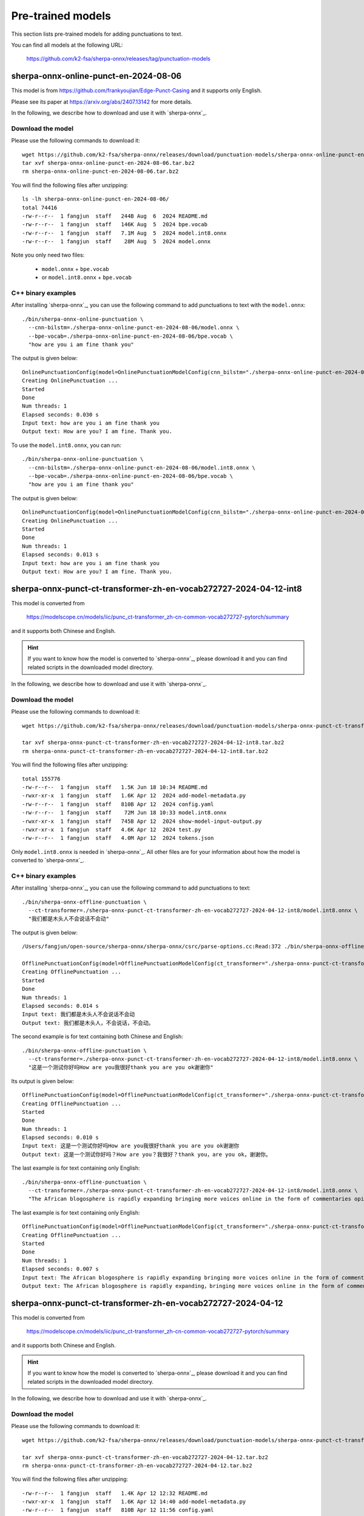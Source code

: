 Pre-trained models
==================

This section lists pre-trained models for adding punctuations to text.

You can find all models at the following URL:

  `<https://github.com/k2-fsa/sherpa-onnx/releases/tag/punctuation-models>`_

sherpa-onnx-online-punct-en-2024-08-06
----------------------------------------

This model is from `<https://github.com/frankyoujian/Edge-Punct-Casing>`_
and it supports only English.

Please see its paper at `<https://arxiv.org/abs/2407.13142>`_ for more details.

In the following, we describe how to download and use it with `sherpa-onnx`_.

Download the model
^^^^^^^^^^^^^^^^^^

Please use the following commands to download it::

  wget https://github.com/k2-fsa/sherpa-onnx/releases/download/punctuation-models/sherpa-onnx-online-punct-en-2024-08-06.tar.bz2
  tar xvf sherpa-onnx-online-punct-en-2024-08-06.tar.bz2
  rm sherpa-onnx-online-punct-en-2024-08-06.tar.bz2

You will find the following files after unzipping::

  ls -lh sherpa-onnx-online-punct-en-2024-08-06/
  total 74416
  -rw-r--r--  1 fangjun  staff   244B Aug  6  2024 README.md
  -rw-r--r--  1 fangjun  staff   146K Aug  5  2024 bpe.vocab
  -rw-r--r--  1 fangjun  staff   7.1M Aug  5  2024 model.int8.onnx
  -rw-r--r--  1 fangjun  staff    28M Aug  5  2024 model.onnx

Note you only need two files:

  - ``model.onnx`` + ``bpe.vocab``
  - or ``model.int8.onnx`` + ``bpe.vocab``

C++ binary examples
^^^^^^^^^^^^^^^^^^^

After installing `sherpa-onnx`_, you can use the following command to add punctuations to text
with the ``model.onnx``::

  ./bin/sherpa-onnx-online-punctuation \
    --cnn-bilstm=./sherpa-onnx-online-punct-en-2024-08-06/model.onnx \
    --bpe-vocab=./sherpa-onnx-online-punct-en-2024-08-06/bpe.vocab \
    "how are you i am fine thank you"

The output is given below::

  OnlinePunctuationConfig(model=OnlinePunctuationModelConfig(cnn_bilstm="./sherpa-onnx-online-punct-en-2024-08-06/model.onnx", bpe_vocab="./sherpa-onnx-online-punct-en-2024-08-06/bpe.vocab", num_threads=1, debug=False, provider="cpu"))
  Creating OnlinePunctuation ...
  Started
  Done
  Num threads: 1
  Elapsed seconds: 0.030 s
  Input text: how are you i am fine thank you
  Output text: How are you? I am fine. Thank you.

To use the ``model.int8.onnx``, you can run::

  ./bin/sherpa-onnx-online-punctuation \
    --cnn-bilstm=./sherpa-onnx-online-punct-en-2024-08-06/model.int8.onnx \
    --bpe-vocab=./sherpa-onnx-online-punct-en-2024-08-06/bpe.vocab \
    "how are you i am fine thank you"

The output is given below::

  OnlinePunctuationConfig(model=OnlinePunctuationModelConfig(cnn_bilstm="./sherpa-onnx-online-punct-en-2024-08-06/model.int8.onnx", bpe_vocab="./sherpa-onnx-online-punct-en-2024-08-06/bpe.vocab", num_threads=1, debug=False, provider="cpu"))
  Creating OnlinePunctuation ...
  Started
  Done
  Num threads: 1
  Elapsed seconds: 0.013 s
  Input text: how are you i am fine thank you
  Output text: How are you? I am fine. Thank you.



sherpa-onnx-punct-ct-transformer-zh-en-vocab272727-2024-04-12-int8
------------------------------------------------------------------

This model is converted from

  `<https://modelscope.cn/models/iic/punc_ct-transformer_zh-cn-common-vocab272727-pytorch/summary>`_

and it supports both Chinese and English.

.. hint::

   If you want to know how the model is converted to `sherpa-onnx`_, please download
   it and you can find related scripts in the downloaded model directory.

In the following, we describe how to download and use it with `sherpa-onnx`_.

Download the model
^^^^^^^^^^^^^^^^^^

Please use the following commands to download it::

  wget https://github.com/k2-fsa/sherpa-onnx/releases/download/punctuation-models/sherpa-onnx-punct-ct-transformer-zh-en-vocab272727-2024-04-12-int8.tar.bz2

  tar xvf sherpa-onnx-punct-ct-transformer-zh-en-vocab272727-2024-04-12-int8.tar.bz2
  rm sherpa-onnx-punct-ct-transformer-zh-en-vocab272727-2024-04-12-int8.tar.bz2

You will find the following files after unzipping::

  total 155776
  -rw-r--r--  1 fangjun  staff   1.5K Jun 18 10:34 README.md
  -rwxr-xr-x  1 fangjun  staff   1.6K Apr 12  2024 add-model-metadata.py
  -rw-r--r--  1 fangjun  staff   810B Apr 12  2024 config.yaml
  -rw-r--r--  1 fangjun  staff    72M Jun 18 10:33 model.int8.onnx
  -rwxr-xr-x  1 fangjun  staff   745B Apr 12  2024 show-model-input-output.py
  -rwxr-xr-x  1 fangjun  staff   4.6K Apr 12  2024 test.py
  -rw-r--r--  1 fangjun  staff   4.0M Apr 12  2024 tokens.json

Only ``model.int8.onnx`` is needed in `sherpa-onnx`_. All other files are for your information about
how the model is converted to `sherpa-onnx`_.

C++ binary examples
^^^^^^^^^^^^^^^^^^^

After installing `sherpa-onnx`_, you can use the following command to add punctuations to text::

   ./bin/sherpa-onnx-offline-punctuation \
     --ct-transformer=./sherpa-onnx-punct-ct-transformer-zh-en-vocab272727-2024-04-12-int8/model.int8.onnx \
     "我们都是木头人不会说话不会动"

The output is given below::

  /Users/fangjun/open-source/sherpa-onnx/sherpa-onnx/csrc/parse-options.cc:Read:372 ./bin/sherpa-onnx-offline-punctuation --ct-transformer=./sherpa-onnx-punct-ct-transformer-zh-en-vocab272727-2024-04-12-int8/model.int8.onnx '我们都是木头人不会说话不会动'

  OfflinePunctuationConfig(model=OfflinePunctuationModelConfig(ct_transformer="./sherpa-onnx-punct-ct-transformer-zh-en-vocab272727-2024-04-12-int8/model.int8.onnx", num_threads=1, debug=False, provider="cpu"))
  Creating OfflinePunctuation ...
  Started
  Done
  Num threads: 1
  Elapsed seconds: 0.014 s
  Input text: 我们都是木头人不会说话不会动
  Output text: 我们都是木头人，不会说话，不会动。

The second example is for text containing both Chinese and English::

  ./bin/sherpa-onnx-offline-punctuation \
    --ct-transformer=./sherpa-onnx-punct-ct-transformer-zh-en-vocab272727-2024-04-12-int8/model.int8.onnx \
    "这是一个测试你好吗How are you我很好thank you are you ok谢谢你"


Its output is given below::

  OfflinePunctuationConfig(model=OfflinePunctuationModelConfig(ct_transformer="./sherpa-onnx-punct-ct-transformer-zh-en-vocab272727-2024-04-12-int8/model.int8.onnx", num_threads=1, debug=False, provider="cpu"))
  Creating OfflinePunctuation ...
  Started
  Done
  Num threads: 1
  Elapsed seconds: 0.010 s
  Input text: 这是一个测试你好吗How are you我很好thank you are you ok谢谢你
  Output text: 这是一个测试你好吗？How are you？我很好？thank you，are you ok，谢谢你。

The last example is for text containing only English::

  ./bin/sherpa-onnx-offline-punctuation \
    --ct-transformer=./sherpa-onnx-punct-ct-transformer-zh-en-vocab272727-2024-04-12-int8/model.int8.onnx \
    "The African blogosphere is rapidly expanding bringing more voices online in the form of commentaries opinions analyses rants and poetry"

The last example is for text containing only English::

  OfflinePunctuationConfig(model=OfflinePunctuationModelConfig(ct_transformer="./sherpa-onnx-punct-ct-transformer-zh-en-vocab272727-2024-04-12-int8/model.int8.onnx", num_threads=1, debug=False, provider="cpu"))
  Creating OfflinePunctuation ...
  Started
  Done
  Num threads: 1
  Elapsed seconds: 0.007 s
  Input text: The African blogosphere is rapidly expanding bringing more voices online in the form of commentaries opinions analyses rants and poetry
  Output text: The African blogosphere is rapidly expanding，bringing more voices online in the form of commentaries，opinions，analyses，rants and poetry。

sherpa-onnx-punct-ct-transformer-zh-en-vocab272727-2024-04-12
-------------------------------------------------------------

This model is converted from

  `<https://modelscope.cn/models/iic/punc_ct-transformer_zh-cn-common-vocab272727-pytorch/summary>`_

and it supports both Chinese and English.

.. hint::

   If you want to know how the model is converted to `sherpa-onnx`_, please download
   it and you can find related scripts in the downloaded model directory.

In the following, we describe how to download and use it with `sherpa-onnx`_.

Download the model
^^^^^^^^^^^^^^^^^^

Please use the following commands to download it::

  wget https://github.com/k2-fsa/sherpa-onnx/releases/download/punctuation-models/sherpa-onnx-punct-ct-transformer-zh-en-vocab272727-2024-04-12.tar.bz2

  tar xvf sherpa-onnx-punct-ct-transformer-zh-en-vocab272727-2024-04-12.tar.bz2
  rm sherpa-onnx-punct-ct-transformer-zh-en-vocab272727-2024-04-12.tar.bz2

You will find the following files after unzipping::

    -rw-r--r--  1 fangjun  staff   1.4K Apr 12 12:32 README.md
    -rwxr-xr-x  1 fangjun  staff   1.6K Apr 12 14:40 add-model-metadata.py
    -rw-r--r--  1 fangjun  staff   810B Apr 12 11:56 config.yaml
    -rw-r--r--  1 fangjun  staff    42B Apr 12 11:45 configuration.json
    -rw-r--r--  1 fangjun  staff   281M Apr 12 14:40 model.onnx
    -rwxr-xr-x  1 fangjun  staff   745B Apr 12 11:53 show-model-input-output.py
    -rwxr-xr-x  1 fangjun  staff   4.9K Apr 13 18:45 test.py
    -rw-r--r--  1 fangjun  staff   4.0M Apr 12 11:56 tokens.json

Only ``model.onnx`` is needed in `sherpa-onnx`_. All other files are for your information about
how the model is converted to `sherpa-onnx`_.

C++ binary examples
^^^^^^^^^^^^^^^^^^^

After installing `sherpa-onnx`_, you can use the following command to add punctuations to text::

   ./bin/sherpa-onnx-offline-punctuation \
     --ct-transformer=./sherpa-onnx-punct-ct-transformer-zh-en-vocab272727-2024-04-12/model.onnx \
     "我们都是木头人不会说话不会动"

The output is given below::

  /Users/fangjun/open-source/sherpa-onnx/sherpa-onnx/csrc/parse-options.cc:Read:361 ./bin/sherpa-onnx-offline-punctuation --ct-transformer=./sherpa-onnx-punct-ct-transformer-zh-en-vocab272727-2024-04-12/model.onnx '我们都是木头人不会说话不会动'

  OfflinePunctuationConfig(model=OfflinePunctuationModelConfig(ct_transformer="./sherpa-onnx-punct-ct-transformer-zh-en-vocab272727-2024-04-12/model.onnx", num_threads=1, debug=False, provider="cpu"))
  Creating OfflinePunctuation ...
  Started
  Done
  Num threads: 1
  Elapsed seconds: 0.007 s
  Input text: 我们都是木头人不会说话不会动
  Output text: 我们都是木头人，不会说话不会动。

The second example is for text containing both Chinese and English::

  ./bin/sherpa-onnx-offline-punctuation \
    --ct-transformer=./sherpa-onnx-punct-ct-transformer-zh-en-vocab272727-2024-04-12/model.onnx \
    "这是一个测试你好吗How are you我很好thank you are you ok谢谢你"

Its output is given below::

  /Users/fangjun/open-source/sherpa-onnx/sherpa-onnx/csrc/parse-options.cc:Read:361 ./bin/sherpa-onnx-offline-punctuation --ct-transformer=./sherpa-onnx-punct-ct-transformer-zh-en-vocab272727-2024-04-12/model.onnx '这是一个测试你好吗How are you我很好thank you are you ok谢谢你'

  OfflinePunctuationConfig(model=OfflinePunctuationModelConfig(ct_transformer="./sherpa-onnx-punct-ct-transformer-zh-en-vocab272727-2024-04-12/model.onnx", num_threads=1, debug=False, provider="cpu"))
  Creating OfflinePunctuation ...
  Started
  Done
  Num threads: 1
  Elapsed seconds: 0.005 s
  Input text: 这是一个测试你好吗How are you我很好thank you are you ok谢谢你
  Output text: 这是一个测试，你好吗？How are you？我很好？thank you，are you ok，谢谢你。

The last example is for text containing only English::

  ./bin/sherpa-onnx-offline-punctuation \
    --ct-transformer=./sherpa-onnx-punct-ct-transformer-zh-en-vocab272727-2024-04-12/model.onnx \
    "The African blogosphere is rapidly expanding bringing more voices online in the form of commentaries opinions analyses rants and poetry"

Its output is given below::

  /Users/fangjun/open-source/sherpa-onnx/sherpa-onnx/csrc/parse-options.cc:Read:361 ./bin/sherpa-onnx-offline-punctuation --ct-transformer=./sherpa-onnx-punct-ct-transformer-zh-en-vocab272727-2024-04-12/model.onnx 'The African blogosphere is rapidly expanding bringing more voices online in the form of commentaries opinions analyses rants and poetry'

  OfflinePunctuationConfig(model=OfflinePunctuationModelConfig(ct_transformer="./sherpa-onnx-punct-ct-transformer-zh-en-vocab272727-2024-04-12/model.onnx", num_threads=1, debug=False, provider="cpu"))
  Creating OfflinePunctuation ...
  Started
  Done
  Num threads: 1
  Elapsed seconds: 0.003 s
  Input text: The African blogosphere is rapidly expanding bringing more voices online in the form of commentaries opinions analyses rants and poetry
  Output text: The African blogosphere is rapidly expanding，bringing more voices online in the form of commentaries，opinions，analyses，rants and poetry。

Python API examples
^^^^^^^^^^^^^^^^^^^

Please see

  `<https://github.com/k2-fsa/sherpa-onnx/blob/master/python-api-examples/add-punctuation.py>`_

Huggingface space examples
^^^^^^^^^^^^^^^^^^^^^^^^^^

Please see

  - `<https://huggingface.co/spaces/k2-fsa/generate-subtitles-for-videos>`_
  - `<https://huggingface.co/spaces/k2-fsa/automatic-speech-recognition>`_

.. hint::

    For Chinese users, please visit the following mirrors:

      - `<https://hf-mirror.com/spaces/k2-fsa/generate-subtitles-for-videos>`_
      - `<https://hf-mirror.com/spaces/k2-fsa/automatic-speech-recognition>`_

Video demos
^^^^^^^^^^^

The following `video <https://www.bilibili.com/video/BV1Tm421j7K3/>`_ is in Chinese.

.. raw:: html

  <iframe src="//player.bilibili.com/player.html?bvid=BV1Tm421j7K3&page=1" scrolling="no" border="0" frameborder="no" framespacing="0" allowfullscreen="true" width="600" height="600"> </iframe>
